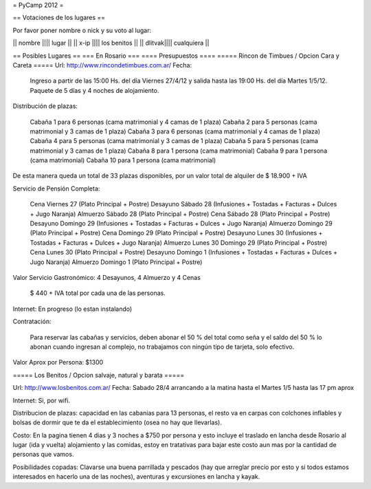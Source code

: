 = PyCamp 2012 =

== Votaciones de los lugares ==

Por favor poner nombre o nick y su voto al lugar:

|| nombre |||| lugar ||
|| x-ip   |||| los benitos ||
|| dlitvak|||| cualquiera ||

== Posibles Lugares ==
=== En Rosario ===
==== Presupuestos ====
===== Rincon de Timbues / Opcion Cara y Careta =====
Url: http://www.rincondetimbues.com.ar/
Fecha:

    Ingreso a partir de las 15:00 Hs. del día Viernes 27/4/12 y salida hasta las 19:00 Hs. del día Martes 1/5/12. Paquete de 5 días y 4 noches de alojamiento.

Distribución de plazas:

    Cabaña 1 para 6 personas (cama matrimonial y 4 camas de 1 plaza)
    Cabaña 2 para 5 personas (cama matrimonial y 3 camas de 1 plaza)
    Cabaña 3 para 6 personas (cama matrimonial y 4 camas de 1 plaza)
    Cabaña 4 para 5 personas (cama matrimonial y 3 camas de 1 plaza)
    Cabaña 5 para 5 personas (cama matrimonial y 3 camas de 1 plaza)
    Cabaña 8 para 1 persona (cama matrimonial)
    Cabaña 9 para 1 persona (cama matrimonial)
    Cabaña 10 para 1 persona (cama matrimonial)

De esta manera queda un total de 33 plazas disponibles, por un valor total de alquiler de $ 18.900 + IVA
 
Servicio de Pensión Completa:

    Cena Viernes 27 (Plato Principal + Postre)
    Desayuno Sábado 28 (Infusiones + Tostadas + Facturas + Dulces + Jugo Naranja)
    Almuerzo Sábado 28 (Plato Principal + Postre)
    Cena Sábado 28 (Plato Principal + Postre)
    Desayuno Domingo 29 (Infusiones + Tostadas + Facturas + Dulces + Jugo Naranja)
    Almuerzo Domingo 29 (Plato Principal + Postre)
    Cena Domingo 29 (Plato Principal + Postre)
    Desayuno Lunes 30 (Infusiones + Tostadas + Facturas + Dulces + Jugo Naranja)
    Almuerzo Lunes 30 Domingo 29 (Plato Principal + Postre)
    Cena Lunes 30 (Plato Principal + Postre)
    Desayuno Domingo 1 (Infusiones + Tostadas + Facturas + Dulces + Jugo Naranja)
    Almuerzo Domingo 1 (Plato Principal + Postre)

Valor Servicio Gastronómico: 4 Desayunos,  4 Almuerzo y 4 Cenas

    $ 440 + IVA total por cada una de las personas.

Internet: En progreso (lo estan instalando)

Contratación:

    Para reservar las cabañas y servicios, deben abonar el 50 % del total como seña  y el saldo del 50 % lo abonan cuando ingresan al complejo, no trabajamos con ningún tipo de tarjeta, solo efectivo.

Valor Aprox por Persona: $1300

===== Los Benitos / Opcion salvaje, natural y barata =====

Url: http://www.losbenitos.com.ar/
Fecha: Sabado 28/4 arrancando a la matina hasta el Martes 1/5 hasta las 17 pm aprox

Internet: Si, por wifi.

Distribucion de plazas: capacidad en las cabanias para 13 personas, el resto va en carpas con colchones inflables y bolsas de dormir que te da el establecimiento (osea no hay que llevarlas).

Costo: En la pagina tienen 4 dias y 3 noches a $750 por persona y esto incluye el traslado en lancha desde Rosario al lugar (ida y vuelta) alojamiento y las comidas, estoy en tratativas para
bajar este costo aun mas por la cantidad de personas que vamos.

Posibilidades copadas: Clavarse una buena parrillada y pescados (hay que arreglar precio por esto y si todos estamos interesados en hacerlo una de las noches), aventuras y excursiones en lancha y kayak.
